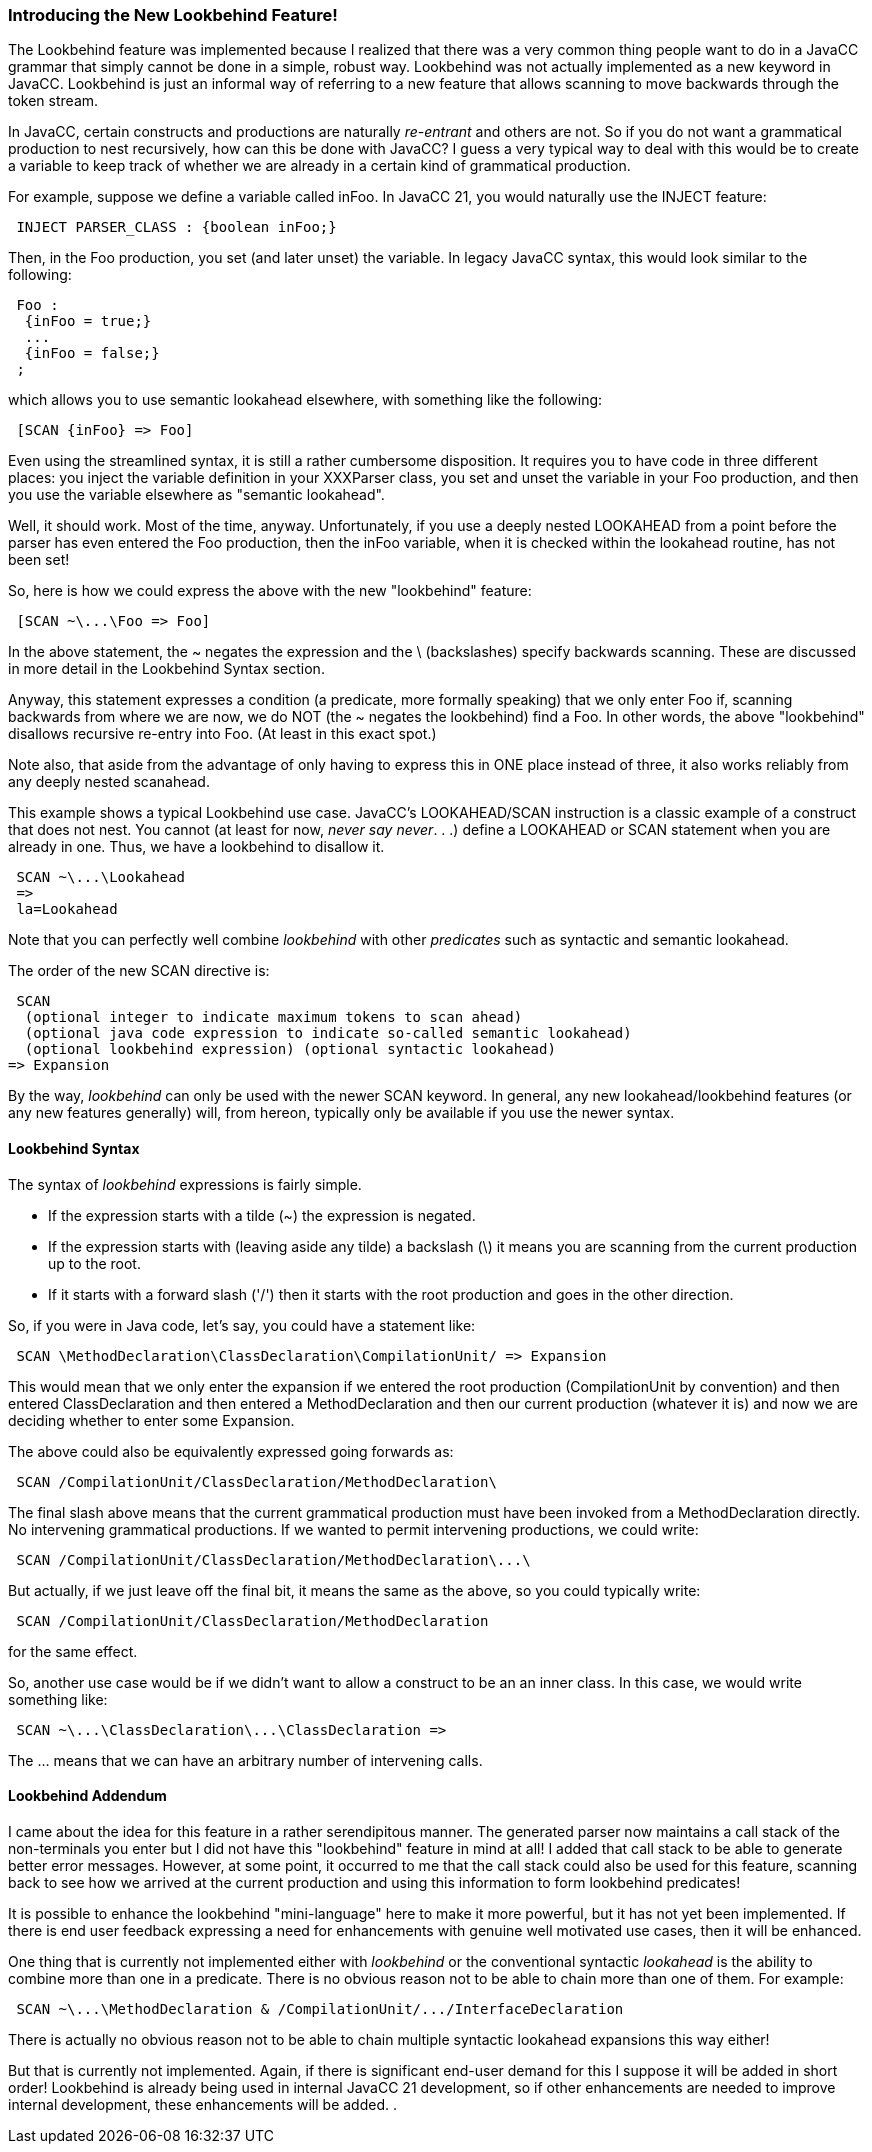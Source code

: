 === Introducing the New Lookbehind Feature!

(((Lookbehind, Introduction))) (((Scanning, Backwards, Introduction)))
The Lookbehind feature was implemented because I realized that there was a very common thing people want to do in a JavaCC grammar that simply cannot be done in a simple, robust way. Lookbehind was not actually implemented as a new keyword in JavaCC. Lookbehind is just an informal way of referring to a new feature that allows scanning to move backwards through the token stream.

In JavaCC, certain constructs and productions are naturally _re-entrant_ and others are not. So if you do not want a grammatical production to nest recursively, how can this be done with JavaCC? I guess a very typical way to deal with this would be to create a variable to keep track of whether we are already in a certain kind of grammatical production.

For example, suppose we define a variable called inFoo. In JavaCC 21, you would naturally use the INJECT feature:
----
 INJECT PARSER_CLASS : {boolean inFoo;}
----

Then, in the Foo production, you set (and later unset) the variable. In legacy JavaCC syntax, this would look similar to the following:
----
 Foo :
  {inFoo = true;}
  ...
  {inFoo = false;}
 ;
----

which allows you to use semantic lookahead elsewhere, with something like the following: 
----
 [SCAN {inFoo} => Foo]
----

Even using the streamlined syntax, it is still a rather cumbersome disposition. It requires you to have code in three different places: you inject the variable definition in your XXXParser class, you set and unset the variable in your Foo production, and then you use the variable elsewhere as "semantic lookahead".

Well, it should work. Most of the time, anyway. Unfortunately, if you use a deeply nested LOOKAHEAD from a point before the parser has even entered the Foo production, then the inFoo variable, when it is checked within the lookahead routine, has not been set!

So, here is how we could express the above with the new "lookbehind" feature:
----
 [SCAN ~\...\Foo => Foo]
----

In the above statement, the ~ negates the expression and the \ (backslashes) specify backwards scanning. These are discussed in more detail in the Lookbehind Syntax section.

Anyway, this statement expresses a condition (a predicate, more formally speaking) that we only enter Foo if, scanning backwards from where we are now, we do NOT (the ~ negates the lookbehind) find a Foo. In other words, the above "lookbehind" disallows recursive re-entry into Foo. (At least in this exact spot.) 

Note also, that aside from the advantage of only having to express this in ONE place instead of three, it also works reliably from any deeply nested scanahead.

This example shows a typical Lookbehind use case. JavaCC's LOOKAHEAD/SCAN instruction is a classic example of a construct that does not nest. You cannot (at least for now, _never say never_. . .) define a LOOKAHEAD or SCAN statement when you are already in one. Thus, we have a lookbehind to disallow it.
----
 SCAN ~\...\Lookahead
 =>
 la=Lookahead
----

Note that you can perfectly well combine _lookbehind_ with other _predicates_ such as syntactic and semantic lookahead. 

The order of the new SCAN directive is:
----
 SCAN 
  (optional integer to indicate maximum tokens to scan ahead) 
  (optional java code expression to indicate so-called semantic lookahead)
  (optional lookbehind expression) (optional syntactic lookahead)
=> Expansion
----

By the way, _lookbehind_ can only be used with the newer SCAN keyword. In general, any new lookahead/lookbehind features (or any new features generally) will, from hereon, typically only be available if you use the newer syntax.

==== Lookbehind Syntax

(((Lookbehind Syntax)))
The syntax of _lookbehind_ expressions is fairly simple. 

* If the expression starts with a tilde (~) the expression is negated. 
* If the expression starts with (leaving aside any tilde) a backslash (\) it means you are scanning from the current production up to the root. 
* If it starts with a forward slash ('/') then it starts with the root production and goes in the other direction. 

So, if you were in Java code, let's say, you could have a statement like:
----
 SCAN \MethodDeclaration\ClassDeclaration\CompilationUnit/ => Expansion
----

This would mean that we only enter the expansion if we entered the root production (CompilationUnit by convention) and then entered ClassDeclaration and then entered a MethodDeclaration and then our current production (whatever it is) and now we are deciding whether to enter some Expansion.

The above could also be equivalently expressed going forwards as:
----
 SCAN /CompilationUnit/ClassDeclaration/MethodDeclaration\
----

The final slash above means that the current grammatical production must have been invoked from a MethodDeclaration directly. No intervening grammatical productions. If we wanted to permit intervening productions, we could write:
----
 SCAN /CompilationUnit/ClassDeclaration/MethodDeclaration\...\
----

But actually, if we just leave off the final bit, it means the same as the above, so you could typically write:
----
 SCAN /CompilationUnit/ClassDeclaration/MethodDeclaration
----

for the same effect.

So, another use case would be if we didn't want to allow a construct to be an an inner class. In this case, we would write something like:
----
 SCAN ~\...\ClassDeclaration\...\ClassDeclaration =>
----

The ... means that we can have an arbitrary number of intervening calls.

==== Lookbehind Addendum

I came about the idea for this feature in a rather serendipitous manner. The generated parser now maintains a call stack of the non-terminals you enter but I did not have this "lookbehind" feature in mind at all! I added that call stack to be able to generate better error messages. However, at some point, it occurred to me that the call stack could also be used for this feature, scanning back to see how we arrived at the current production and using this information to form lookbehind predicates!

It is possible to enhance the lookbehind "mini-language" here to make it more powerful, but it has not yet been implemented. If there is end user feedback expressing a need for enhancements with genuine well motivated use cases, then it will be enhanced.

One thing that is currently not implemented either with _lookbehind_ or the conventional syntactic _lookahead_ is the ability to combine more than one in a predicate. There is no obvious reason not to be able to chain more than one of them. For example: 
----
 SCAN ~\...\MethodDeclaration & /CompilationUnit/.../InterfaceDeclaration
----

There is actually no obvious reason not to be able to chain multiple syntactic lookahead expansions this way either!

But that is currently not implemented. Again, if there is significant end-user demand for this I suppose it will be added in short order! Lookbehind is already being used in internal JavaCC 21 development, so if other enhancements are needed to improve internal development, these enhancements will be added. 
. 
